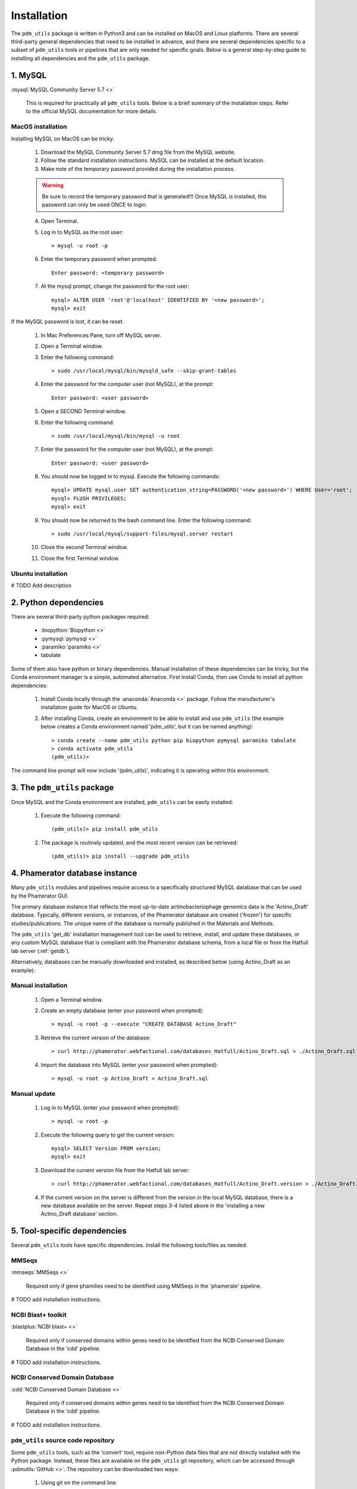 .. _installation:

Installation
============


The ``pdm_utils`` package is written in Python3 and can be installed on MacOS and Linux platforms. There are several third-party general dependencies that need to be installed in advance, and there are several dependencies specific to a subset of ``pdm_utils`` tools or pipelines that are only needed for specific goals. Below is a general step-by-step guide to installing all dependencies and the ``pdm_utils`` package.


1. MySQL
________

:mysql:`MySQL Community Server 5.7 <>`

    This is required for practically all ``pdm_utils`` tools. Below is a brief summary of the installation steps. Refer to the official MySQL documentation for more details.

MacOS installation
******************

Installing MySQL on MacOS can be tricky.

    1. Download the MySQL Community Server 5.7 dmg file from the MySQL website.
    2. Follow the standard installation instructions. MySQL can be installed at the default location.
    3. Make note of the temporary password provided during the installation process.

    .. warning::
         Be sure to record the temporary password that is generated!!! Once MySQL is installed, this password can only be used ONCE to login.

    4. Open Terminal.
    5. Log in to MySQL as the root user::

        > mysql -u root -p

    6. Enter the temporary password when prompted::

        Enter password: <temporary password>

    7. At the mysql prompt, change the password for the root user::

        mysql> ALTER USER 'root'@'localhost' IDENTIFIED BY '<new password>';
        mysql> exit


If the MySQL password is lost, it can be reset.

    1. In Mac Preferences Pane, turn off MySQL server.
    2. Open a Terminal window.
    3. Enter the following command::

        > sudo /usr/local/mysql/bin/mysqld_safe --skip-grant-tables

    4. Enter the password for the computer user (not MySQL), at the prompt::

        Enter password: <user password>

    5. Open a SECOND Terminal window.
    6. Enter the following command::

        > sudo /usr/local/mysql/bin/mysql -u root

    7. Enter the password for the computer user (not MySQL), at the prompt::

        Enter password: <user password>

    8. You should now be logged in to mysql. Execute the following commands::

            mysql> UPDATE mysql.user SET authentication_string=PASSWORD('<new password>') WHERE User='root';
            mysql> FLUSH PRIVILEGES;
            mysql> exit

    9. You should now be returned to the bash command line. Enter the following command::

        > sudo /usr/local/mysql/support-files/mysql.server restart

    10. Close the second Terminal window.
    11. Close the first Terminal window.

Ubuntu installation
*******************

# TODO Add description



2. Python dependencies
______________________

There are several third-party python packages required:

    - :biopython:`Biopython <>`
    - :pymysql:`pymysql <>`
    - :paramiko:`paramiko <>`
    - tabulate

Some of them also have python or binary dependencies. Manual installation of these dependencies can be tricky, but the Conda environment manager is a simple, automated alternative. First install Conda, then use Conda to install all python dependencies:

    1. Install Conda locally through the :anaconda:`Anaconda <>` package. Follow the manufacturer's installation guide for MacOS or Ubuntu.

    2. After installing Conda, create an environment to be able to install and use ``pdm_utils`` (the example below creates a Conda environment named 'pdm_utils', but it can be named anything)::

        > conda create --name pdm_utils python pip biopython pymysql paramiko tabulate
        > conda activate pdm_utils
        (pdm_utils)>

The command line prompt will now include '(pdm_utils)', indicating it is operating within this environment.


3. The ``pdm_utils`` package
____________________________

Once MySQL and the Conda environment are installed, ``pdm_utils`` can be easily installed:

    1. Execute the following command::

        (pdm_utils)> pip install pdm_utils

    2. The package is routinely updated, and the most recent version can be retrieved::

        (pdm_utils)> pip install --upgrade pdm_utils


4. Phamerator database instance
_______________________________

Many ``pdm_utils`` modules and pipelines require access to a specifically structured MySQL database that can be used by the Phamerator GUI.

The primary database instance that reflects the most up-to-date actinobacteriophage genomics data is the 'Actino_Draft' database. Typically, different versions, or instances, of the Phamerator database are created ('frozen') for specific studies/publications. The unique name of the database is normally published in the Materials and Methods.

The ``pdm_utils`` 'get_db' installation management tool can be used to retrieve, install, and update these databases, or any custom MySQL database that is compliant with the Phamerator database schema, from a local file or from the Hatfull lab server (:ref:`getdb`).

Alternatively, databases can be manually downloaded and installed, as described below (using Actino_Draft as an example):

Manual installation
*******************

    1. Open a Terminal window.
    2. Create an empty database (enter your password when prompted)::

        > mysql -u root -p --execute "CREATE DATABASE Actino_Draft"

    3. Retrieve the current version of the database::

        > curl http://phamerator.webfactional.com/databases_Hatfull/Actino_Draft.sql > ./Actino_Draft.sql

    4. Import the database into MySQL (enter your password when prompted)::

        > mysql -u root -p Actino_Draft < Actino_Draft.sql


Manual update
*************

    1. Log in to MySQL (enter your password when prompted)::

        > mysql -u root -p

    2. Execute the following query to get the current version::

        mysql> SELECT Version FROM version;
        mysql> exit

    3. Download the current version file from the Hatfull lab server::

        > curl http://phamerator.webfactional.com/databases_Hatfull/Actino_Draft.version > ./Actino_Draft.version

    4. If the current version on the server is different from the version in the local MySQL database, there is a new database available on the server. Repeat steps 3-4 listed above in the 'installing a new Actino_Draft database' section.









5. Tool-specific dependencies
_____________________________

Several ``pdm_utils`` tools have specific dependencies. Install the following tools/files as needed.


MMSeqs
******


:mmseqs:`MMSeqs <>`

    Required only if gene phamilies need to be identified using MMSeqs in the 'phamerate' pipeline.

# TODO add installation instructions.


NCBI Blast+ toolkit
*******************

:blastplus:`NCBI blast+ <>`

    Required only if conserved domains within genes need to be identified from the NCBI Conserved Domain Database in the 'cdd' pipeline.

# TODO add installation instructions.


NCBI Conserved Domain Database
******************************

:cdd:`NCBI Conserved Domain Database <>`

    Required only if conserved domains within genes need to be identified from the NCBI Conserved Domain Database in the 'cdd' pipeline.

# TODO add installation instructions.


``pdm_utils`` source code repository
************************************

Some ``pdm_utils`` tools, such as the 'convert' tool, require non-Python data files that are not directly installed with the Python package. Instead, these files are available on the ``pdm_utils`` git repository, which can be accessed through :pdmutils:`GitHub <>`. The repository can be downloaded two ways:

    1. Using git on the command line::

        > git clone https://github.com/SEA-PHAGES/pdm_utils.git

    2. Manually through GitHub.
